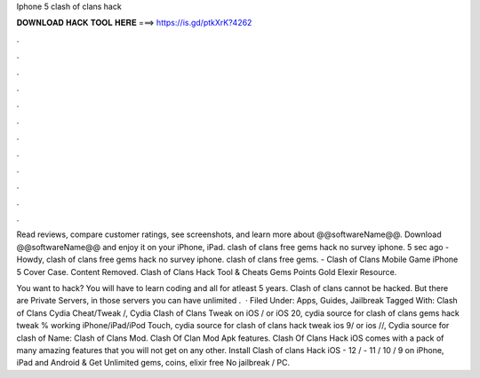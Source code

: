 Iphone 5 clash of clans hack



𝐃𝐎𝐖𝐍𝐋𝐎𝐀𝐃 𝐇𝐀𝐂𝐊 𝐓𝐎𝐎𝐋 𝐇𝐄𝐑𝐄 ===> https://is.gd/ptkXrK?4262



.



.



.



.



.



.



.



.



.



.



.



.

Read reviews, compare customer ratings, see screenshots, and learn more about @@softwareName@@. Download @@softwareName@@ and enjoy it on your iPhone, iPad. clash of clans free gems hack no survey iphone. 5 sec ago -Howdy, clash of clans free gems hack no survey iphone. clash of clans free gems. - Clash of Clans Mobile Game iPhone 5 Cover Case. Content Removed. Clash of Clans Hack Tool & Cheats Gems Points Gold Elexir Resource.

You want to hack? You will have to learn coding and all for atleast 5 years. Clash of clans cannot be hacked. But there are Private Servers, in those servers you can have unlimited .  · Filed Under: Apps, Guides, Jailbreak Tagged With: Clash of Clans Cydia Cheat/Tweak /, Cydia Clash of Clans Tweak on iOS / or iOS 20, cydia source for clash of clans gems hack tweak % working iPhone/iPad/iPod Touch, cydia source for clash of clans hack tweak ios 9/ or ios //, Cydia source for clash of  Name: Clash of Clans Mod. Clash Of Clan Mod Apk features. Clash Of Clans Hack iOS comes with a pack of many amazing features that you will not get on any other. Install Clash of clans Hack iOS - 12 / - 11 / 10 / 9 on iPhone, iPad and Android & Get Unlimited gems, coins, elixir free No jailbreak / PC.
